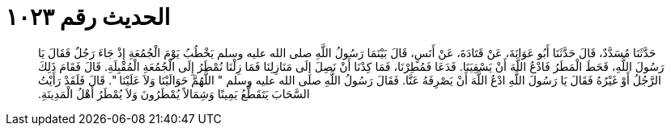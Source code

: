 
= الحديث رقم ١٠٢٣

[quote.hadith]
حَدَّثَنَا مُسَدَّدٌ، قَالَ حَدَّثَنَا أَبُو عَوَانَةَ، عَنْ قَتَادَةَ، عَنْ أَنَسٍ، قَالَ بَيْنَمَا رَسُولُ اللَّهِ صلى الله عليه وسلم يَخْطُبُ يَوْمَ الْجُمُعَةِ إِذْ جَاءَ رَجُلٌ فَقَالَ يَا رَسُولَ اللَّهِ، قَحَطَ الْمَطَرُ فَادْعُ اللَّهَ أَنْ يَسْقِيَنَا‏.‏ فَدَعَا فَمُطِرْنَا، فَمَا كِدْنَا أَنْ نَصِلَ إِلَى مَنَازِلِنَا فَمَا زِلْنَا نُمْطَرُ إِلَى الْجُمُعَةِ الْمُقْبِلَةِ‏.‏ قَالَ فَقَامَ ذَلِكَ الرَّجُلُ أَوْ غَيْرُهُ فَقَالَ يَا رَسُولَ اللَّهِ ادْعُ اللَّهَ أَنْ يَصْرِفَهُ عَنَّا‏.‏ فَقَالَ رَسُولُ اللَّهِ صلى الله عليه وسلم ‏"‏ اللَّهُمَّ حَوَالَيْنَا وَلاَ عَلَيْنَا ‏"‏‏.‏ قَالَ فَلَقَدْ رَأَيْتُ السَّحَابَ يَتَقَطَّعُ يَمِينًا وَشِمَالاً يُمْطَرُونَ وَلاَ يُمْطَرُ أَهْلُ الْمَدِينَةِ‏.‏